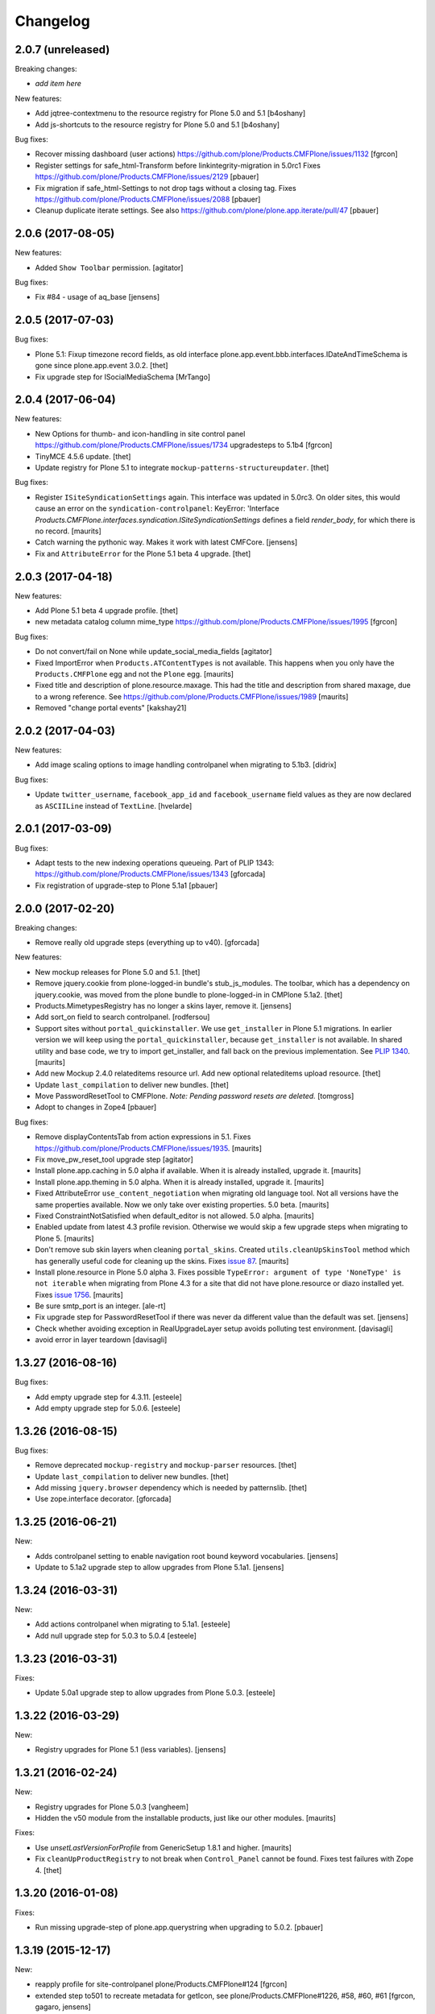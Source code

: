 Changelog
=========

2.0.7 (unreleased)
------------------

Breaking changes:

- *add item here*

New features:

- Add jqtree-contextmenu to the resource registry for Plone 5.0 and 5.1
  [b4oshany]

- Add js-shortcuts to the resource registry for Plone 5.0 and 5.1
  [b4oshany]

Bug fixes:

- Recover missing dashboard (user actions)
  https://github.com/plone/Products.CMFPlone/issues/1132
  [fgrcon]

- Register settings for safe_html-Transform before linkintegrity-migration in 5.0rc1
  Fixes https://github.com/plone/Products.CMFPlone/issues/2129
  [pbauer]

- Fix migration if safe_html-Settings to not drop tags without a closing tag.
  Fixes https://github.com/plone/Products.CMFPlone/issues/2088
  [pbauer]

- Cleanup duplicate iterate settings. See also https://github.com/plone/plone.app.iterate/pull/47
  [pbauer]


2.0.6 (2017-08-05)
------------------

New features:

- Added ``Show Toolbar`` permission.
  [agitator]

Bug fixes:

- Fix #84 - usage of aq_base
  [jensens]


2.0.5 (2017-07-03)
------------------

Bug fixes:

- Plone 5.1: Fixup timezone record fields, as old interface
  plone.app.event.bbb.interfaces.IDateAndTimeSchema is gone since
  plone.app.event 3.0.2.
  [thet]

- Fix upgrade step for ISocialMediaSchema
  [MrTango]


2.0.4 (2017-06-04)
------------------

New features:

- New Options for thumb- and icon-handling in site control panel
  https://github.com/plone/Products.CMFPlone/issues/1734
  upgradesteps to 5.1b4
  [fgrcon]

- TinyMCE 4.5.6 update.
  [thet]

- Update registry for Plone 5.1 to integrate ``mockup-patterns-structureupdater``.
  [thet]

Bug fixes:

- Register ``ISiteSyndicationSettings`` again.
  This interface was updated in 5.0rc3.
  On older sites, this would cause an error on the ``syndication-controlpanel``:
  KeyError: 'Interface `Products.CMFPlone.interfaces.syndication.ISiteSyndicationSettings` defines a field `render_body`, for which there is no record.
  [maurits]

- Catch warning the pythonic way.
  Makes it work with latest CMFCore.
  [jensens]

- Fix and ``AttributeError`` for the Plone 5.1 beta 4 upgrade.
  [thet]


2.0.3 (2017-04-18)
------------------

New features:

- Add Plone 5.1 beta 4 upgrade profile.
  [thet]

- new metadata catalog column mime_type
  https://github.com/plone/Products.CMFPlone/issues/1995
  [fgrcon]

Bug fixes:

- Do not convert/fail on None while update_social_media_fields
  [agitator]

- Fixed ImportError when ``Products.ATContentTypes`` is not available.
  This happens when you only have the ``Products.CMFPlone`` egg
  and not the ``Plone`` egg.  [maurits]

- Fixed title and description of plone.resource.maxage.
  This had the title and description from shared maxage,
  due to a wrong reference.
  See https://github.com/plone/Products.CMFPlone/issues/1989
  [maurits]

- Removed "change portal events"
  [kakshay21]

2.0.2 (2017-04-03)
------------------

New features:

- Add image scaling options to image handling controlpanel
  when migrating to 5.1b3.
  [didrix]

Bug fixes:

- Update ``twitter_username``, ``facebook_app_id`` and ``facebook_username`` field values as they are now declared as ``ASCIILine`` instead of ``TextLine``.
  [hvelarde]


2.0.1 (2017-03-09)
------------------

Bug fixes:

- Adapt tests to the new indexing operations queueing.
  Part of PLIP 1343: https://github.com/plone/Products.CMFPlone/issues/1343
  [gforcada]

- Fix registration of upgrade-step to Plone 5.1a1
  [pbauer]

2.0.0 (2017-02-20)
------------------

Breaking changes:

- Remove really old upgrade steps (everything up to v40).
  [gforcada]

New features:

- New mockup releases for Plone 5.0 and 5.1.
  [thet]

- Remove jquery.cookie from plone-logged-in bundle's stub_js_modules.
  The toolbar, which has a dependency on jquery.cookie,
  was moved from the plone bundle to plone-logged-in in CMPlone 5.1a2.
  [thet]

- Products.MimetypesRegistry has no longer a skins layer, remove it.
  [jensens]

- Add sort_on field to search controlpanel.
  [rodfersou]

- Support sites without ``portal_quickinstaller``.
  We use ``get_installer`` in Plone 5.1 migrations.
  In earlier version we will keep using the ``portal_quickinstaller``,
  because ``get_installer`` is not available.
  In shared utility and base code, we try to import get_installer,
  and fall back on the previous implementation.
  See `PLIP 1340 <https://github.com/plone/Products.CMFPlone/issues/1340>`_.
  [maurits]

- Add new Mockup 2.4.0 relateditems resource url.
  Add new optional relateditems upload resource.
  [thet]

- Update ``last_compilation`` to deliver new bundles.
  [thet]

- Move PasswordResetTool to CMFPlone.
  *Note: Pending password resets are deleted.*
  [tomgross]

- Adopt to changes in Zope4
  [pbauer]

Bug fixes:

- Remove displayContentsTab from action expressions in 5.1.
  Fixes https://github.com/plone/Products.CMFPlone/issues/1935.
  [maurits]

- Fix move_pw_reset_tool upgrade step
  [agitator]

- Install plone.app.caching in 5.0 alpha if available.
  When it is already installed, upgrade it.
  [maurits]

- Install plone.app.theming in 5.0 alpha.
  When it is already installed, upgrade it.
  [maurits]

- Fixed AttributeError ``use_content_negotiation`` when migrating old language tool.
  Not all versions have the same properties available.
  Now we only take over existing properties.
  5.0 beta.
  [maurits]

- Fixed ConstraintNotSatisfied when default_editor is not allowed.
  5.0 alpha.
  [maurits]

- Enabled update from latest 4.3 profile revision.
  Otherwise we would skip a few upgrade steps when migrating to
  Plone 5.  [maurits]

- Don't remove sub skin layers when cleaning ``portal_skins``.
  Created ``utils.cleanUpSkinsTool`` method which has generally useful
  code for cleaning up the skins.
  Fixes `issue 87 <https://github.com/plone/plone.app.upgrade/issues/87>`_.
  [maurits]

- Install plone.resource in Plone 5.0 alpha 3.  Fixes possible
  ``TypeError: argument of type 'NoneType' is not iterable`` when
  migrating from Plone 4.3 for a site that did not have plone.resource
  or diazo installed yet.
  Fixes `issue 1756 <https://github.com/plone/Products.CMFPlone/issues/1756>`_. [maurits]

- Be sure smtp_port is an integer.
  [ale-rt]

- Fix upgrade step for PasswordResetTool if there was never da different value than the default was set.
  [jensens]

- Check whether avoiding exception in RealUpgradeLayer setup avoids polluting test environment.
  [davisagli]

- avoid error in layer teardown
  [davisagli]

1.3.27 (2016-08-16)
-------------------

Bug fixes:

- Add empty upgrade step for 4.3.11.
  [esteele]

- Add empty upgrade step for 5.0.6.
  [esteele]


1.3.26 (2016-08-15)
-------------------

Bug fixes:

- Remove deprecated ``mockup-registry`` and ``mockup-parser`` resources.
  [thet]

- Update ``last_compilation`` to deliver new bundles.
  [thet]

- Add missing ``jquery.browser`` dependency which is needed by patternslib.
  [thet]

- Use zope.interface decorator.
  [gforcada]

1.3.25 (2016-06-21)
-------------------

New:

- Adds controlpanel setting to enable navigation root bound keyword vocabularies.
  [jensens]

- Update to 5.1a2 upgrade step to allow upgrades from Plone 5.1a1.
  [jensens]


1.3.24 (2016-03-31)
-------------------

New:

- Add actions controlpanel when migrating to 5.1a1.
  [esteele]

- Add null upgrade step for 5.0.3 to 5.0.4
  [esteele]


1.3.23 (2016-03-31)
-------------------

Fixes:

- Update 5.0a1 upgrade step to allow upgrades from Plone 5.0.3.
  [esteele]


1.3.22 (2016-03-29)
-------------------

New:

- Registry upgrades for Plone 5.1 (less variables).
  [jensens]


1.3.21 (2016-02-24)
-------------------

New:

- Registry upgrades for Plone 5.0.3
  [vangheem]

- Hidden the v50 module from the installable products, just like our
  other modules.  [maurits]

Fixes:

- Use `unsetLastVersionForProfile` from GenericSetup 1.8.1 and
  higher.  [maurits]

- Fix ``cleanUpProductRegistry`` to not break when ``Control_Panel`` cannot be found.
  Fixes test failures with Zope 4.
  [thet]


1.3.20 (2016-01-08)
-------------------

Fixes:

- Run missing upgrade-step of plone.app.querystring when upgrading to 5.0.2.
  [pbauer]


1.3.19 (2015-12-17)
-------------------

New:

- reapply profile for site-controlpanel
  plone/Products.CMFPlone#124
  [fgrcon]

- extended step to501 to recreate metadata for getIcon, see
  plone/Products.CMFPlone#1226, #58, #60, #61
  [fgrcon, gagaro, jensens]

- Removed fake kupu tool and related settings and resources.
  [maurits]

- Cleanup the skins tool.
  [maurits]

- Cleanup uninstalled products.  Remove uninstalled products from QI
  and mark their installed profile version as unknown.
  [maurits]

- If non installable profiles (really: hidden profiles) have been
  installed in GS, mark their products as installed in the QI.  This
  does not work when also that *product* is marked as non installable,
  because in normal operation (outside of plone.app.upgrade) this does
  not happen either.
  [maurits]

- Unmark installed profiles that are no longer available.
  [maurits]

Fixes:

- Fixed removal of Large Plone Folder when migrating from Plone 3.
  [maurits]


1.3.18 (2015-09-27)
-------------------

- Add migration for ILinkSchema
  [vangheem]

- Add migration for TinyMCE settings
  [vangheem]

- Fix migration of typesUseViewActionInListings to registry.
  [pbauer]

- Fix incorrect interate import.
  [alecm]


1.3.17 (2015-09-22)
-------------------

- Fix issues with missing registry-entries when upgrading 5.0rc2 -> 5.0rc3.
  [pbauer]


1.3.16 (2015-09-20)
-------------------

- Plone 4.3: upgrade TinyMCE correctly.  Update sunburst theme profile
  version when applying its upgrade step.  Update CMFEditions.  Update
  plone.app.jquery.
  This fixes
  https://github.com/plone/Products.CMFPlone/issues/812
  [maurits]

- Portal properties calendar_starting_year and calendar_future_years_available
  were moved to registry.
  [pbauer]

- Remove unused invalid_ids portal property
  [esteele]


1.3.15 (2015-09-11)
-------------------

- Fix migration of types_not_searched to registry.
  Fixes https://github.com/plone/plone.app.contenttypes/issues/268
  [pbauer]

- Remove site properties that have been migrated to the registry.
  [esteele]


1.3.14 (2015-09-08)
-------------------

- Remove no-longer-used properties from portal_properties
  [esteele]

- Remove plone_forms skins folder for 5.0 rc1
  [esteele]

- Install plone.app.linkintegrity and migrate linkintegrity-relations.
  [pbauer]


1.3.13 (2015-08-23)
-------------------

- Unregister removed collection.css.
  [pbauer]

- 5.0 beta: do not set ``url_expr`` on configlet.  This must be done
  with ``setActionExpression``.
  Fixes https://github.com/plone/Products.CMFPlone/issues/814
  [maurits]

- Turn @@tinymce-controlpanel ``content_css`` field into a list
  [ebrehault]


1.3.12 (2015-07-23)
-------------------

- Fix for 5.0b2 -> 5.0b3 upgrade step that removed permissions from most of
  the control panel configlets. This fixes:
  https://github.com/plone/Products.CMFPlone/issues/745
  [sneridagh, timo]


1.3.11 (2015-07-20)
-------------------

- upgrade plone buttons to not have so many things open in modals
  [vangheem]

- uninstall mockup-pattern-accessibility pattern registration
  [vangheem]

- add Products.CMFPlacefulWorkflow as dep as __init__ requires this
  [maartenkling]

- add social media control panel upgrade
  [vangheem]

- upgrades for plone 5 tinymce configuration and social tags config
  [vangheem]

- add step for updated dropzone resource location
  [vangheem]

- remove plone.app.jquery dependency
  [vangheem]

- Add jquerytools removal upgrade
  [vangheem]

- Plone 5: upgrade manage portlets js
  [vangheem]

- Remove hard dependency on CMFDefault
  [tomgross]

- Update the category configlet of all the configlets in order to provide a way
  to categorize properly each configlet [sneridagh]

- Updated links for the renamed 'Types' control panel [sneridagh]


1.3.10 (2015-05-13)
-------------------

- Plone 4.3: Enable NewsML feed syndication
  [tcurvelo]

- Plone 5: Migrate imagine control panel settings to the configuration
  registry
  [vangheem]

- Plone 5: Solve CMFPlacefulWorkflow __iro__ problem because
  of moving their paths when upgrading
  [bloodbare]


1.3.9 (2015-03-26)
------------------

- LanguageTool/plone.app.multilingual migration
  [bloodbare]

- Update tests after removal of ``allowAnonymousViewAbout`` and
  ``validate_email`` properties in CMFPlone.
  [jcerjak]

- Do not run tests not suited for the current Plone version
  (implemented for 4.0 and below)
  [jensens]

- Add upgrade step for the security control panel.
  [jcerjak]

- Add upgrade step for mail control panel. Refs PLIP 10359.
  [jcerjak, khink]

- Add upgrade steps for markup control panel.
  [thet]


1.3.8 (2014-11-01)
------------------

- Add upgrade steps for editing, maintenance, navigation, search,
  and site control panels.
  [tisto]


1.3.7 (2014-10-22)
------------------

- Add upgrade-profile for vs5002 and update rolemap.xml to include
  "Mail forgotten password"-permission also to Managers.
  [ida]

- Added upgrade step for plone.app.querystring which adds new operations and
  fields
  [ichim-david]

- Plone 5 upgrade: Respect previous installed plone.app.event when migrating
  first_weekday setting.
  [thet]

- #12286 Need (Plone 4.0 upgrade) migration step for hidden static text
  portlets
  [anthonygerrard]

- provide upgrade step for plone.protect
  [vangheem]


1.3.6 (2014-03-02)
------------------

- Migrate theme settings, install Barceloneta.
  [davisagli]

- Migrate Members folder default view
  [davisagli]


1.3.5 (2014-02-19)
------------------

- Be sure the improved syndication settings introduced in the 4.3 series
  are applied on upgrade.
  [gbastien]

- Avoid failure at lexicon upgrade (4.3rc1)
  when we have an integrity error into the ZCTextIndex.
  [thomasdesvenain]

- Install plone.app.event and remove portal_calendar when upgarding to Plone 5.
  [davisagli]

- Remove portal_interface when upgrading to Plone 5.
  [ale-rt]

- Remove portal_actionicons, portal_discussion, and portal_undo when
  upgrading to Plone 5.
  [davisagli]

- Add condition to the upgrade step to add scaling-quality 4.3-final.
  plone.app.imaging no longer has the imaging_properties (moved to CMFPlone)
  so they are not there in plone5-tests.
  [pbauer]

- Add conditional install of plonetheme.classic in upgrade step 4.0a1. Since
  plonetheme.classic will be removed in Plone 5, we can not be sure that it
  is always installed.
  [timo]

- Replace deprecated test assert statements.
  [timo]

- Add undeclared Products.TinyMCE dependency.
  [timo]

- Add use_uuid_as_userid site property in Plone 5.
  Part of PLIP 13419.
  [maurits]

- Use lowercase for email login in Plone 5.
  Part of PLIP 13419.
  [maurits]

- Remove persistent kss_mimetype import step.
  [maurits]

- Fix name of Plone 5 zcml conditional feature to plone-5.
  [thet]

- Don't fail on out of date catalog when upgrading syndication for 4.3
  [tomgross]

- Add Default Plone Password Policy to Plone's acl_users.
  [gbastien]

1.3.4 (2013-08-14)
------------------

- Replace basic infrastructure for 4.4 series with same for 5.0 series.
  [davisagli]

- Upgrade TinyMCE: Remove space from style to prevent bogus class.
  [maurits]


1.3.3 (2013-06-13)
------------------

- Add upgrade step to set image scaling quality (p.a.imaging 1.0.8).
  [khink]

- Upgrade broken 'added' content rules.
  [thomasdesvenain]

- handle syndication upgrade when folder is not syndication enabled but
  has syndication information.
  [vangheem]


1.3.2 (2013-05-30)
------------------

- Nothing changed yet.


1.3.1 (2013-04-13)
------------------

- Fix upgrade-step upgradeSyndication for Dexterity
  [pbauer]


1.3 (2013-04-06)
----------------

- Add basic upgrade infrastructure for the Plone 4.4 series.
  [davisagli]

- Do not import Products.kupu. Fixes https://dev.plone.org/ticket/13480
  [danjacka]


1.3rc1 (2013-03-05)
-------------------

- add step for rc1 to upgrade catalog correctly
  [vangheem]

- Avoid hard dependency on ATContentTypes.
  [davisagli]


1.3b2 (2013-01-17)
------------------

- Run plonetheme.sunburst 1.4 upgrade.
  [esteele]

- Add upgrade step for plone.app.discussion.
  [toutpt]


1.3b1 (2013-01-01)
------------------

- Make sure the syndication upgrade step unregisters the old tool
  as a utility.
  [davisagli]

- Add upgrade for version 4.3b1 to make sure TinyMCE is upgraded.
  [davisagli]

- In the UID index migration, if there are items whose key is None,
  skip them instead of complaining about there being multiple items.
  [davisagli]


1.3a2 (2012-10-18)
------------------

- Add upgrade step to remove KSS.
  [vangheem, davisagli]

- Remove old upgrades that depended on KSS being present.
  [davisagli]

- Make sure registry settings for syndication and ResourceRegisties bundles
  are set up for Plone 4.3.
  [vangheem, davisagli]

- Make plone.app.theming upgrade steps only run when plone.app.theming is
  installed (i.e. not for a plain Products.CMFPlone site.)
  [elro]

1.3a1 (2012-08-31)
------------------

- Added Plone 4.3 upgrade step to apply plone.app.jquery 1.5 upgrade step.
  [esteele]

- Added Plone 4.3 upgrade step to re-install plone.app.theming (Diazo theme
  support) if installed previously. This will upgrade the control panel to the
  new unified one.
  [optilude]

- Added Plone 4.3 upgrade step to make sure TinyMCE 1.3 upgrade steps are run.
  [davisagli]

- Added upgrade step for new sortable_title logic.
  [hannosch]

- Add 'displayPublicationDateInByline' property to site properties sheet.
  Required for PLIP #8699.
  [vipod]

- Remove the plone_deprecated skin layer from all skins in Plone 4.3.
  [davisagli]

- Provide kupu tool module alias, so upgrade steps can read data from it.
  [hannosch]

- Remove kupu from the test dependencies.
  [hannosch]

- Make the RAM cache utility upgrade work without zope.app.cache.
  [davisagli]

- Fix an issue in an old upgrade step when used with current
  ResourceRegistries.
  [davisagli]

- Add Member role to View dashboard permission
  [gaudenz]

- Install plone.app.search when upgrading.
  [esteele]

- Plone 4.1.5 upgrade step added that makes sure that plone.app.discussion
  has been properly installed.
  [timo]

1.2.5 (2013-03-05)
------------------

- Add upgrade profile for Plone 4.2.5
  [esteele]


1.2.4 (2013-01-17)
------------------

- Add upgrade profile for Plone 4.2.4
  [esteele]

- Add missing to_423 folder.
  [esteele]


1.2.3 (2012-12-15)
------------------

- Add upgrade profile for Plone 4.2.3
  [esteele]

- In the UID index migration, if there are items whose key is None,
  skip them instead of complaining about there being multiple items.
  [davisagli]


1.2.2 (2012-10-15)
------------------

- Add upgrade step to make sure the registry record for ResourceRegistries
  bundles is installed.
  [davisagli]


1.2.1 (2012-08-11)
------------------

- Add upgrade profile for Plone 4.2.1
  [esteele]


1.2 (2012-06-29)
----------------

- Add upgrade step to install the CMFEditions component registry bases
  modifier.
  [rossp]


1.2rc2 (2012-05-31)
-------------------

- Add profile for Plone 4.2rc2
  [esteele]


1.2rc1 (2012-05-07)
-------------------

- Fix an issue in an old upgrade step when used with current
  ResourceRegistries.
  [davisagli]

- Add Member role to View dashboard permission
  [gaudenz]

- Install plone.app.search when upgrading.
  [esteele]

- Plone 4.1.5 upgrade step added that makes sure that plone.app.discussion
  has been properly installed.
  [timo]


1.2b2 (2012-02-09)
------------------

- Fix adding Site Administrator roles for when
  custom workflows might not have the permission_roles
  for states set.
  [vangheem]


1.2b1 (2011-12-05)
------------------

- Avoid 4020->4100 rules being overpassed from a 4022 version.
  [tdesvenain]

- Add upgrade step to re-enable the getObjPositionInParent index in the
  portal_atcttool.
  [davisagli]

- Add upgrade step to add Site Administrator to allowRolesToAddKeywords.
  [esteele]

1.2a2 - 2011-08-25
------------------

- Release 1.2a2
  [esteele]


1.2a1 - 2011-08-08
------------------

- Removed input-label.js from portal_javascript in the 4.2 alpha profile.
  [spliter]


1.1.7 (2012-06-27)
------------------

- Add Plone 4.1.6 upgrade step.
  [esteele]


1.1.6 (2012-04-18)
------------------

- Add Plone 4.1.5 upgrade step.
  [esteele]


1.1.5 (2012-02-08)
------------------

- Fix adding Site Administrator roles for when
  custom workflows might not have the permission_roles
  for states set.
  [vangheem]


1.1.4 (2011-11-28)
------------------

- Avoid 4020->4100 rules being overpassed from a 4022 version.
  [tdesvenain]


1.1.3 (2011-10-08)
------------------

- Add upgrade step to re-enable the getObjPositionInParent index in the
  portal_atcttool.
  [davisagli]


1.1.2 (2011-09-22)
------------------

- Add missing upgrade steps from recent versions of Plone 4.0.x.
  [davisagli]


1.1.1 (2011-09-21)
------------------

- Fix v41.alphas.convert_to_uuidindex() to truly ignore acquired
  UID values in the index instead of accidentally treating them
  as duplicates, due to a bug in path comparison. Fixes for
  cases where multiple items without UID() method are contained
  in a folder with a UID in a site being upgraded to 4.1:
  http://dev.plone.org/plone/ticket/12185

- Add upgrade step to fix ZCTextIndex OkapiIndex instances with an
  incorrect _totaldoclen
  [davisagli]

- Migrate type icons from content_icon to icon_expr for all FTIs.
  Closes http://dev.plone.org/plone/ticket/12046.
  [thomasdesvenain, vincentfretin]


1.1 - 2011-07-12
----------------

- Fix misnamed metadata.xml files in the 4.1 profiles.
  [esteele]

- Add new upgrade step to add missing UUIDs to Collection-criteria.
  Fixes http://dev.plone.org/plone/ticket/11904.
  [WouterVH]


1.1rc3 - 2011-06-02
-------------------

- In actions.xml, use object_url for the object_buttons.
  Fixes http://dev.plone.org/plone/ticket/11733.
  [WouterVH]

- Actually register the `update_controlpanel_permissions` and
  `update_role_mappings` upgrade steps.
  [hannosch]


1.1rc2 - 2011-05-21
-------------------

- Release 1.1rc2.
  [esteele]


1.1rc1 - 2011-05-20
-------------------

- Adjusted boolean index conversion to new variable index value support
  introduced in ZCatalog 2.13.14.
  [hannosch]

- Added upgrade step to respect the new blacklisted interface list.
  [hannosch]

- Added upgrade step to fix the cataloged ids of interfaces in the
  `object_provides` index. Closes http://dev.plone.org/plone/ticket/11032.
  [hannosch]

- Added new upgrade step to optimize date range index and respect the new
  floor and ceiling date settings.
  [hannosch]

- Removed `v40.alphas.optimizeDateRangeIndexes` upgrade step, as it is
  superseded by the `v41.alphas.optimize_rangeindex` code and would do an
  upgrade that the second step reverted anyways.
  [hannosch]

- Add MANIFEST.in.
  [WouterVH]

- Remove unexistant GenericSetup step dependency on plonepas-content.
  [kiorky]


1.1b2 - 2011-04-06
------------------

- Added a 4.1b2 profile.
  [esteele]


1.1b1 - 2011-03-02
------------------

- Fix handling of BTrees sets when converting the UUIDIndex.
  [rossp]

- Optimize `DateIndex._unindex` internals.
  [hannosch]


1.1a3 - 2011-02-14
------------------

- Upgrade `UID` index to new UUIDIndex.
  [hannosch]

- Upgrade `is_default_page` and `is_folderish` to new boolean index.
  [hannosch]

- Upgrade index internals for field, key and range indexes.
  [hannosch]

- Added 4.1a3 profile.
  [esteele]


1.1a2 - 2011-02-10
------------------

- Added 4.1a2 steps.
  [esteele]


1.1a1 - 2011-01-18
------------------

- Add CMFPlacefulWorkflow, kupu, iterate and p.a.openid to test dependencies
  as the test site zexps contain their objects.
  [elro]

- Make CMFPlacefulWorkflow, kupu and iterate optional during CMFPlone tests.
  [elro]

- Depend on ``Products.CMFPlone`` instead of ``Plone``.
  [elro]

- Added upgrade step to install plone.outputfilters.
  [davisagli]

- Added properties / actions for Single Sign On login form.
  [elro]

- Added upgrade steps to add the Site Administrator role and Site Administrators
  group and update control panel permissions on upgrading to Plone 4.1a1.
  [davisagli]

- Added infrastructure for upgrades to Plone 4.1.
  [davisagli]


1.0.4 - 2011-02-26
------------------

- Add empty profile for 4.0.3-4.0.4 upgrade.
  [esteele]


1.0.3 - 2011-01-18
------------------

- Add empty profile for 4.0.2-4.0.3 upgrade.
  [esteele]


1.0.2 - 2010-11-15
------------------

- During the blob migration of files and images, disable link
  integrity checking, as it can lead to problems, even though no
  content is permanently removed.
  Fixes http://dev.plone.org/plone/ticket/10992
  and   http://dev.plone.org/plone/ticket/11167
  [maurits]


1.0.1 - 2010-09-28
------------------

- Add empty profile for 4.0-4.0.1 upgrade.
  [esteele]

- Avoid relying on the ``Control_Panel/Products`` section, as it is no longer
  used. This closes http://dev.plone.org/plone/ticket/10824.
  [hannosch]


1.0 - 2010-08-28
----------------

- Add empty profile for rc1-final upgrade.
  [esteele]


1.0rc1 - 2010-08-05
-------------------

- Update personal preferences action to its new URL.
  [davisagli]

- Added `padding-left` to the safe_html style whitelist. This refs
  http://dev.plone.org/plone/ticket/10557.
  [hannosch]

- Update license to GPL version 2 only.
  [hannosch]


1.0b5 - 2010-07-07
------------------

- Added upgrade step to remove the ``sunburst_js`` skin layer.
  [hannosch]

- Upgrade step for removing IE8.js from Sunburst.
  [spliter]

- Merged the ``recompilePythonScripts`` upgrade step with the unified folder
  upgrade step. This avoids an extra complete traversal of the entire site.
  [hannosch]

- Rewrote the ``updateIconMetadata`` upgrade step for speed.
  [hannosch]

- Moved the code to remove old persistent Interface records into the
  recompilePythonScripts step. This step actually covers all objects.
  [hannosch]

- Optimized the ``optimizeDateRangeIndexes`` upgrade step to take advantage of
  knowledge about index internals instead of a brute force reindexIndex call.
  [hannosch]

- Optimized the "update getIcon metadata" upgrade step and added a progress
  handler to it.
  [hannosch]

- Enhance the unregisterOldSteps upgrade step, by removing all persistent
  steps for which a ZCML steps exists.
  [hannosch]

- Take a savepoint before starting the unified folder upgrade. This lets us
  fail fast if there's problems pickling anything.
  [hannosch]

- Also catch TypeError's in the action icons upgrade.
  [hannosch]

- Added optional CacheFu uninstallation step. This will remove CacheFu tools
  if they are detected to be broken.
  [hannosch]

- Removing action links from Events, since they are in the template (and were
  never supposed to have actions in the first place). This fixes
  http://dev.plone.org/plone/ticket/10540.
  [limi]

- Re-add the File and Image FTI icon expressions.
  [davisagli]

- Add missing upgrade steps for control panels and site properties.
  Fixes http://dev.plone.org/plone/ticket/10360
  [davisagli]

- Modify the restoreTheme upgrade step to improve handling of themes when
  upgrading from Plone 3. Now if the skin was "Plone Default", it will be
  set to "Plone Classic Theme" if the layers were uncustomized.  If the
  layers were customized, the layers and viewlet settings will be copied to
  a new skin called "Old Plone 3 Custom Theme", and then "Plone Default"
  will be reset to its typical configuration in a fresh Plone 4 site.
  This closes http://dev.plone.org/plone/ticket/10399
  [davisagli]


1.0b4 - 2010-06-03
------------------

- Add ++resource++plone.app.jquerytools.form.js to jsregistry to accomodate
  new jQuery Forms plug in.
  http://dev.plone.org/plone/ticket/10603
  [smcmahon]

- Add upgrade step to convert all files and images to blobs. This closes
  http://dev.plone.org/plone/ticket/10366.
  [hannosch]

- Upgrade the standard File and Image FTI's to use blobs. This refs
  http://dev.plone.org/plone/ticket/10366.
  [hannosch]

- Add upgrade step to remove the Large Plone Folder type for Plone 4.0rc1
  (there is another step which already turns Large Plone Folders into
  unordered regular Folders). Removed references to Large Plone Folder from
  old upgrade steps.
  [davisagli]


1.0b3 - 2010-05-03
------------------

- Added an automated upgrade step to remove old persistent Zope2 Interface
  records. This refs http://dev.plone.org/plone/ticket/10446.
  [dunlapm, hannosch]


1.0b2 - 2010-04-09
------------------

- Add an upgrade step to update the getIcon metadata column for core types so
  that our new CSS sprited icons can be used.
  [esteele]

- Update the safe_html transform with the new config params, migrating existing
  config from Kupu.
  [elro]

- Added upgrade step for viewlet changes in Plone 4.0b2.
  [davisagli]


1.0b1 - 2010-03-08
------------------

- Update the Plone 4 action icons upgrade step to avoid storing icon
  expressions as unicode when possible.
  [davisagli]

- Add step to update viewlet order and hidden managers for the Sunburst theme
  to reflect recent changes.
  [davisagli]

- Add upgrade step to move added recursive_groups plugin to the bottom of the
  IGroupsPlugin list.
  [esteele]

- Added upgrade step to profile version 4007.
  [hannosch]


1.0a5 - 2010-02-19
------------------

- Migrate `getObjPositionInParent` to stub index capable of sorting search
  results according to their position in the container, a.k.a. "nogopip".
  [witsch]

- In migration to 4.0a5, hide the plone.path_bar viewlet from the
  plone.portaltop manager for the Sunburst Theme.
  [davisagli]

- Add new editing control panel.
  [hannosch]

- Removed the no longer needed history viewlet. This refs
  http://dev.plone.org/plone/ticket/10102.
  [hannosch]

- Added upgrade step to update folderish types to add the 'All content'
  folder_full_view. Include IE fixes and disabling of base2 js.
  [elro]

- Add upgrade step to cleanup plonetheme.classic CSS resources upon
  migration. Make plonetheme.classic visible in the QI.
  Refs http://dev.plone.org/plone/ticket/9988.
  [dukebody]

- Added upgrade step to optimize the internal data structures of date range
  indexes as introduced in Zope 2.12.2.
  [hannosch]

- Changed the cleanUpProductRegistry upgrade step to remove all entries from the
  persistent registry and run it again for existing alpha sites.
  [hannosch]


1.0a4 - 2010-02-01
------------------

- Fix theme upgrades by making sure that plone_styles gets updated to
  classic_styles even when it already exists in the skins tool.
  [davisagli]

- Add upgrade step to create, but not install, a recursive groups PAS plugin.
  [esteele]

- Update the `portal_type` of former "Large Folder" content to "Folder".
  Refs http://dev.plone.org/plone/ticket/9791.
  [witsch]

- Make sure the step registry gets cleaned up before the toolset-fixing
  profile gets imported, when upgrading to 4.x.
  [davisagli]

- Add upgrade to pull iefixes from ResourceRegistries.
  Refs http://dev.plone.org/plone/ticket/9278.
  [dukebody]

- Add missing upgrades from Plone 3.3.2 to 3.3.3 to 3.3.4 to 4.0a1.
  [davisagli]

- Call the portal_metadata DCMI upgrade step from CMFDefault when upgrading
  to Plone 4.0b1.
  [davisagli]

- Enable the diff export in functional upgrade tests, we do a complete
  GenericSetup export of all upgraded sites now.
  [hannosch]

- Remove the hint of doing an export/import comparison for the full upgrades.
  These have varying add-ons installed depending on the original site and its
  quite hard to get the same add-ons installed again in a new site.
  [hannosch]

- Added functional upgrade tests based on an actual zexp export of each major
  version of Plone. Each one is imported and upgraded. A diff of the upgraded
  configuration vs the one of a completely new site is generated. Thanks to
  CMF for the inspiration. This closes http://dev.plone.org/plone/ticket/721.
  [hannosch]

- Declared missing dependencies.
  [hannosch]


1.0a3 - 2009-12-16
------------------

- Updated all profile versions in the Plone 4 series to new simple integer
  based numbers.
  [hannosch]

- Updated to match the new profile version for Plone.
  [hannosch]

- Extended the unregisterOldSteps upgrade step to remove persistent step
  registrations now done via ZCML.
  [hannosch]

- Fixed a reference of jquery.js in the Plone 3.0 upgrade steps. The file was
  only introduced in Plone 3.1.
  [hannosch]

- Moved the join action URL expression update to the 4.0a2-4.0a3 step, since
  it never got wired up for a1-a2.
  [davisagli]

- Removed references to content_icon, which is deprecated in CMFCore 2.2.0
  beta 1.
  [davisagli]


1.0a2 - 2009-12-02
------------------

- Provide join_form_fields to user_registration_fields migration.
  [esteele]

- Recompile all persistent Python Scripts during the upgrade.
  [hannosch]

- Simplify installation of new dependencies and include ``plone.app.imaging``.
  [hannosch]

- Run the steps found in the ``Products.CMFPlone:dependencies`` profile.
  [hannosch]

- Remove ``calendarpopup.js`` from portal_javascripts.
  [hannosch]

- Preserve the default theme after an upgrade instead of making sunburst the
  new default. Also ensure the classic_styles layer isn't part of sunburst.
  [hannosch]

- The plone_styles layer is automatically renamed to classic_styles.
  [hannosch]

- Let the mailhost upgrade step replace broken objects with a fresh standard
  mailhost. It's likely our new one has the features of the custom product.
  [hannosch]

- Clean up Zope's product registry to deal with removed products and internal
  changes to the HelpSys catalogs.
  [hannosch]

- Deal with more removed import steps and remove them from the registry.
  [hannosch]

- Cleanup the skins tools and remove broken directory views as well as cleaning
  up the skin selections to avoid references to no longer existing directories.
  [hannosch]

- Remove entries from the toolset registry pointing to no longer existing
  tools. This can happen when add-ons have been uninstalled.
  [hannosch]

- When upgrading to Plone 4.0a1, be sure to update the toolset with new class
  locations before importing any other profiles, which might otherwise fail
  in the toolset step. Be sure to update the locations for the tools which
  moved from CMFPlone to PlonePAS, for upgrades from very old sites.
  [davisagli]


1.0a1 - 2009-11-17
------------------

- Added Products.contentmigration as a dependency.
  [hannosch]

- Fixed removeal of highlightsearchterms.js.
  [naro]

- Added plonetheme.classic and plonetheme.sunburst as dependencies.
  [naro]

- Add migration for unified folders.
  [witsch]

- Replace highlightsearchterms.js with jquery.highlightsearchterms.js
  [mj]

- Add new default modifiers from CMFEditions on upgrade.
  [alecm]

- Adjust the sarissa.js condition on upgrading to Plone 4, so that it doesn't
  break if kupu is absent.
  [davisagli]

- Make sure the TinyMCE profile and default_editor property get installed when
  upgrading to Plone 4 (kupu remains the default editor for upgraded sites).
  [davisagli]

- Aded Migration for SecureMailHost removal
  [alecm]

- Added step to remove the plone_various step from the persistent import
  step registry.
  [davisagli]

- Added upgrade step to remove outdated actions and properties from both the
  Plone Site and TempFolder FTI.
  [hannosch]

- Adjusted setupReferencebrowser upgrade step to proper new-style.
  [hannosch]

- Added property use_email_as_login=False to the site properties in the
  Plone 4 alpha migration. Refs http://dev.plone.org/plone/ticket/9214.
  [maurits]

- Added update of resources to use the authenticated flag instead of a full
  expression where possible, in the Plone 4 alpha migration.
  [davisagli]

- Added renaming of Categories to Tags in the portal_atct tool indices in the
  Plone 4 alpha migration.
  [davisagli]

- Added updating of the actor variable expression for several workflows in the
  Plone 4 alpha migration. This helps fix
  http://dev.plone.org/plone/ticket/7398.
  [davisagli]

- Added removal of action for AT graphviz reference visualization from
  all content types in the Plone 4 alpha migration.
  [davisagli]

- Made the action icons migration switch from GIF to PNG where possible,
  and correctly handle actions in the document_actions category.
  [davisagli]

- Added link to upgrade instructions for sites upgraded from Plone < 2.5
  (technically, sites using GroupUserFolder)
  [davisagli]

- Added a INonInstallable utility to hide this package's profiles from the
  quick installer.
  [davisagli]

- Fixed a couple profiles that were not registered for IMigratingPloneSiteRoot.
  [davisagli]

- Added Plone 4 migration step to add icon_expr to FTIs.
  [davisagli]

- Revert the migration steps for getting rid of the external editor.
  [davisagli]

- Adjusted action icon migration to handle the configlet icons properly.
  [davisagli]

- Re-added missing configlet migrations.
  [davisagli]

- Adjust migration for installing CMFDiffTool to reflect the fact that this is
  now configured in CMFPlone.
  [davisagli]

- Re-add portal_controlpanel to the list of special action providers for the
  migrateOldActions function.
  [davisagli]

- Corrected the migrateActionIcons function to use the correct API for setting
  the new icon_expr, so that the icon_expr_object also gets set correctly.
  [davisagli]

- Adjusted the addMissingWorkflows action to reflect additional variables
  returned by the WorkflowDefinitionConfigurator in current DCWorkflow.
  [davisagli]

- Moved the cleanDefaultCharset action to the 3.0a2-3.0b1 migration; it is a
  prerequisite for that step's properties.xml import.
  [davisagli]

- Adjusted the 2.5-3.0a1 step to correct the toolset registry class metadata
  for the tools which are located in PlonePAS as of Plone 3.
  [davisagli]

- Added migration to make sure we're using an IRAMCache utility from
  zope.ramcache instead of zope.app.cache
  [davisagli]

- Merged changeset 27805 from 3.3 branch migrations for 3.3rc3 to
  3.3rc4 (fix cooked expressions in css registry).
  [maurits]

- Added the z3c.autoinclude entry point so this package is automatically loaded
  on Plone 3.3 and above.
  [hannosch]

- Import the `replace_local_role_manager` method from borg.localrole.
  [hannosch]

- Merge changeset 24257 from 3.2 branch migrations for 3.2 to 3.2.1
  [calvinhp]

- Fixed deprecation warnings for use of Globals.
  [hannosch]

- Specified package dependencies.
  [hannosch]

- Updated method calls to PlonePAS. They lost the out argument.
  [hannosch]

- Adjusted enableZope3Site function to match the new CMF21 upgrade step.
  [hannosch]

- Removed safeGetMemberDataTool method, which wasn't used anywhere.
  [hannosch]

- Initial implementation.
  [hannosch]
